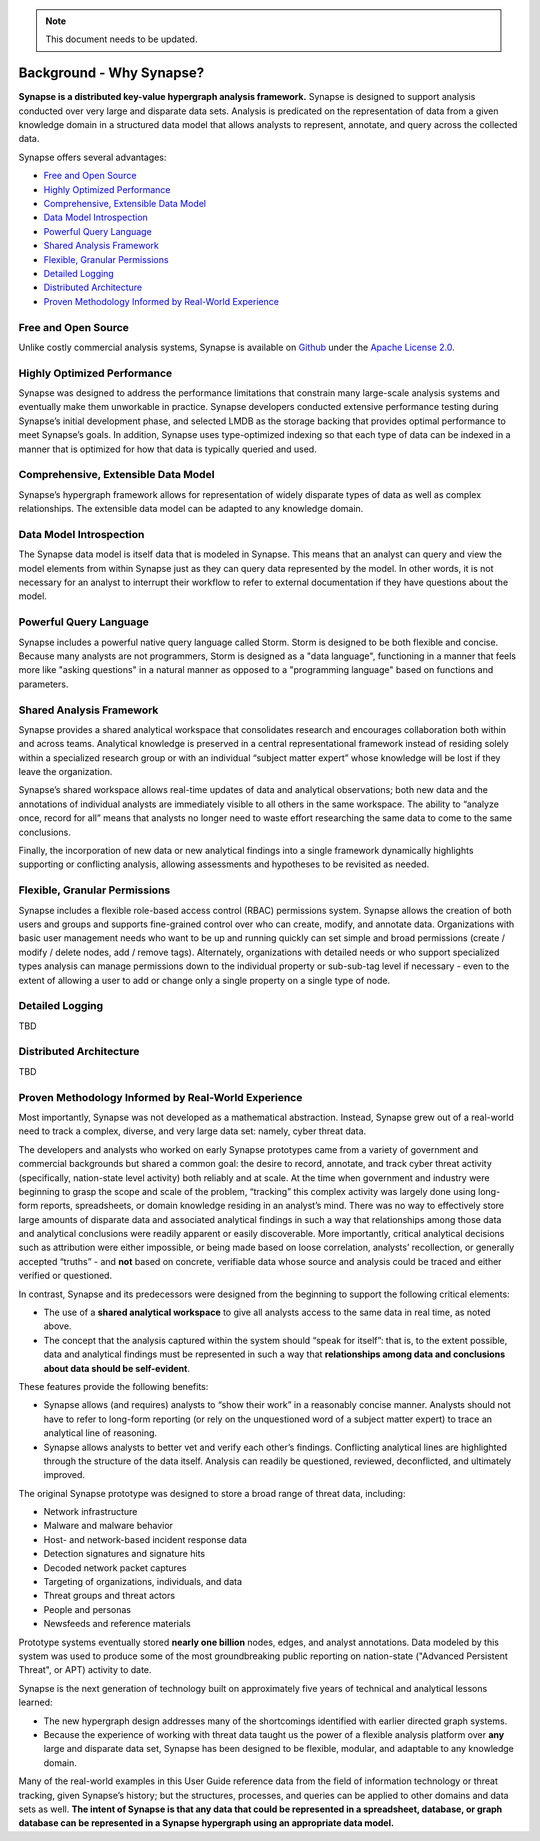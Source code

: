 .. note::
   This document needs to be updated.

Background - Why Synapse?
=========================

**Synapse is a distributed key-value hypergraph analysis framework.** Synapse is designed to support analysis conducted over very large and disparate data sets. Analysis is predicated on the representation of data from a given knowledge domain in a structured data model that allows analysts to represent, annotate, and query across the collected data.

Synapse offers several advantages:

* `Free and Open Source`_
* `Highly Optimized Performance`_
* `Comprehensive, Extensible Data Model`_
* `Data Model Introspection`_
* `Powerful Query Language`_
* `Shared Analysis Framework`_
* `Flexible, Granular Permissions`_
* `Detailed Logging`_
* `Distributed Architecture`_
* `Proven Methodology Informed by Real-World Experience`_

Free and Open Source
--------------------

Unlike costly commercial analysis systems, Synapse is available on Github_ under the `Apache License 2.0`_.

Highly Optimized Performance
----------------------------

Synapse was designed to address the performance limitations that constrain many large-scale analysis systems and eventually make them unworkable in practice. Synapse developers conducted extensive performance testing during Synapse’s initial development phase, and selected LMDB as the storage backing that provides optimal performance to meet Synapse’s goals. In addition, Synapse uses type-optimized indexing so that each type of data can be indexed in a manner that is optimized for how that data is typically queried and used.

Comprehensive, Extensible Data Model
------------------------------------

Synapse’s hypergraph framework allows for representation of widely disparate types of data as well as complex relationships. The extensible data model can be adapted to any knowledge domain.

Data Model Introspection
------------------------

The Synapse data model is itself data that is modeled in Synapse. This means that an analyst can query and view the model elements from within Synapse just as they can query data represented by the model. In other words, it is not necessary for an analyst to interrupt their workflow to refer to external documentation if they have questions about the model.

Powerful Query Language
-----------------------

Synapse includes a powerful native query language called Storm. Storm is designed to be both flexible and concise. Because many analysts are not programmers, Storm is designed as a "data language", functioning in a manner that feels more like "asking questions" in a natural manner as opposed to a "programming language" based on functions and parameters.

Shared Analysis Framework
-------------------------

Synapse provides a shared analytical workspace that consolidates research and encourages collaboration both within and across teams. Analytical knowledge is preserved in a central representational framework instead of residing solely within a specialized research group or with an individual “subject matter expert” whose knowledge will be lost if they leave the organization.

Synapse’s shared workspace allows real-time updates of data and analytical observations; both new data and the annotations of individual analysts are immediately visible to all others in the same workspace. The ability to “analyze once, record for all” means that analysts no longer need to waste effort researching the same data to come to the same conclusions.

Finally, the incorporation of new data or new analytical findings into a single framework dynamically highlights supporting or conflicting analysis, allowing assessments and hypotheses to be revisited as needed.

Flexible, Granular Permissions
------------------------------

Synapse includes a flexible role-based access control (RBAC) permissions system. Synapse allows the creation of both users and groups and supports fine-grained control over who can create, modify, and annotate data. Organizations with basic user management needs who want to be up and running quickly can set simple and broad permissions (create / modify / delete nodes, add / remove tags). Alternately, organizations with detailed needs or who support specialized types analysis can manage permissions down to the individual property or sub-sub-tag level if necessary - even to the extent of allowing a user to add or change only a single property on a single type of node.

Detailed Logging
----------------

TBD

Distributed Architecture
------------------------

TBD


Proven Methodology Informed by Real-World Experience
----------------------------------------------------

Most importantly, Synapse was not developed as a mathematical abstraction. Instead, Synapse grew out of a real-world need to track a complex, diverse, and very large data set: namely, cyber threat data.

The developers and analysts who worked on early Synapse prototypes came from a variety of government and commercial backgrounds but shared a common goal: the desire to record, annotate, and track cyber threat activity (specifically, nation-state level activity) both reliably and at scale. At the time when government and industry were beginning to grasp the scope and scale of the problem, “tracking” this complex activity was largely done using long-form reports, spreadsheets, or domain knowledge residing in an analyst’s mind. There was no way to effectively store large amounts of disparate data and associated analytical findings in such a way that relationships among those data and analytical conclusions were readily apparent or easily discoverable. More importantly, critical analytical decisions such as attribution were either impossible, or being made based on loose correlation, analysts’ recollection, or generally accepted “truths” - and **not** based on concrete, verifiable data whose source and analysis could be traced and either verified or questioned.

In contrast, Synapse and its predecessors were designed from the beginning to support the following critical elements:

* The use of a **shared analytical workspace** to give all analysts access to the same data in real time, as noted above.
* The concept that the analysis captured within the system should “speak for itself”: that is, to the extent possible, data and analytical findings must be represented in such a way that **relationships among data and conclusions about data should be self-evident**.

These features provide the following benefits:

* Synapse allows (and requires) analysts to “show their work” in a reasonably concise manner. Analysts should not have to refer to long-form reporting (or rely on the unquestioned word of a subject matter expert) to trace an analytical line of reasoning.
* Synapse allows analysts to better vet and verify each other’s findings. Conflicting analytical lines are highlighted through the structure of the data itself. Analysis can readily be questioned, reviewed, deconflicted, and ultimately improved.

The original Synapse prototype was designed to store a broad range of threat data, including:

* Network infrastructure
* Malware and malware behavior
* Host- and network-based incident response data
* Detection signatures and signature hits
* Decoded network packet captures
* Targeting of organizations, individuals, and data
* Threat groups and threat actors
* People and personas
* Newsfeeds and reference materials

Prototype systems eventually stored **nearly one billion** nodes, edges, and analyst annotations. Data modeled by this system was used to produce some of the most groundbreaking public reporting on nation-state ("Advanced Persistent Threat", or APT) activity to date.

Synapse is the next generation of technology built on approximately five years of technical and analytical lessons learned:

* The new hypergraph design addresses many of the shortcomings identified with earlier directed graph systems.
* Because the experience of working with threat data taught us the power of a flexible analysis platform over **any** large and disparate data set, Synapse has been designed to be flexible, modular, and adaptable to any knowledge domain.

Many of the real-world examples in this User Guide reference data from the field of information technology or threat tracking, given Synapse’s history; but the structures, processes, and queries can be applied to other domains and data sets as well. **The intent of Synapse is that any data that could be represented in a spreadsheet, database, or graph database can be represented in a Synapse hypergraph using an appropriate data model.**

.. _Github:                https://github.com/vertexproject

.. _`Apache License 2.0`:  https://github.com/vertexproject/synapse/blob/master/LICENSE
